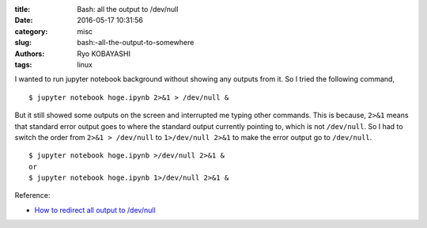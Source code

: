 
:title: Bash: all the output to /dev/null
:date: 2016-05-17 10:31:56
:category: misc
:slug: bash:-all-the-output-to-somewhere
:authors: Ryo KOBAYASHI
:tags: linux


I wanted to run jupyter notebook background without showing any outputs from it.
So I tried the following command,
::

  $ jupyter notebook hoge.ipynb 2>&1 > /dev/null &

But it still showed some outputs on the screen and interrupted me typing other commands.
This is because, ``2>&1`` means that standard error output goes to where the standard output currently pointing to, which is not ``/dev/null``. So I had to switch the order from ``2>&1 > /dev/null`` to ``1>/dev/null 2>&1`` to make the error output go to ``/dev/null``.
::

  $ jupyter notebook hoge.ipynb >/dev/null 2>&1 &
  or
  $ jupyter notebook hoge.ipynb 1>/dev/null 2>&1 &


Reference:

* `How to redirect all output to /dev/null <http://stackoverflow.com/questions/18012930/how-to-redirect-all-output-to-dev-null>`_
